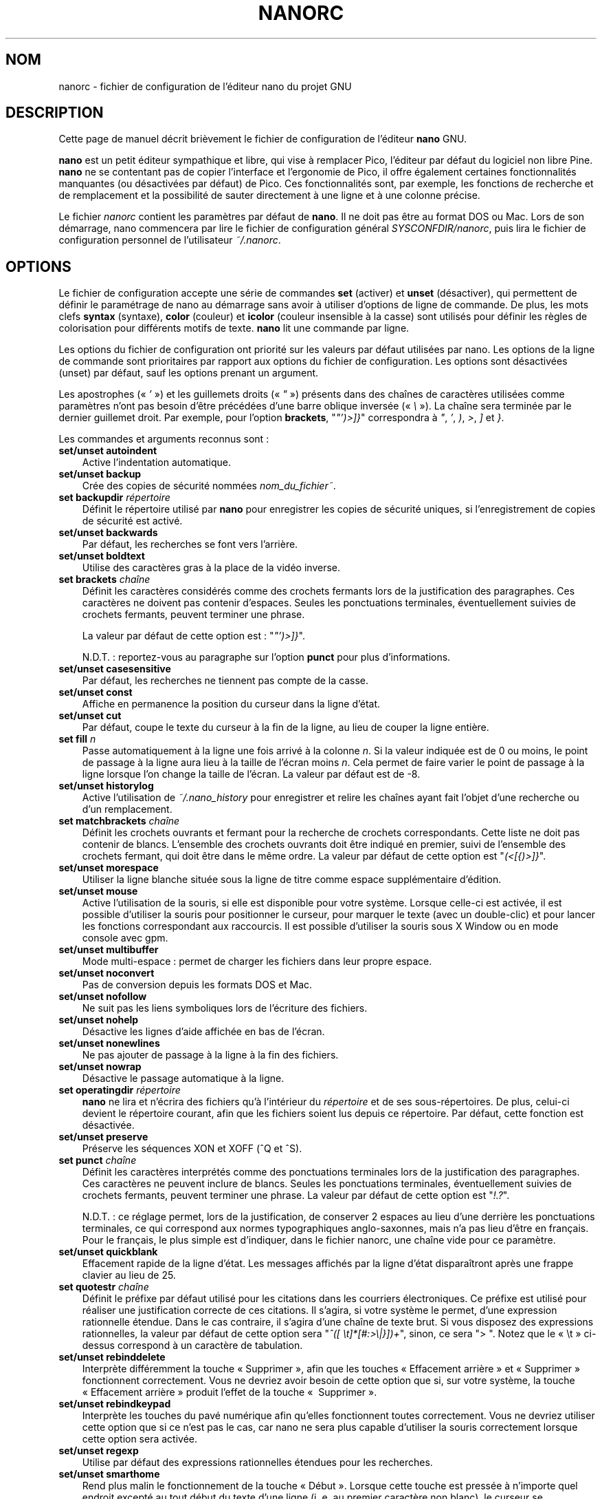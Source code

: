 .\" Hey, EMACS: -*- nroff -*-
.\" Copyright (C) 2003, 2004, 2005, 2006, 2007
.\" Free Software Foundation, Inc.
.\"
.\" Le travail d'adaptation française de cette page de manuel a été
.\" réalisé par Jean-Philippe Guérard, en 2003, 2004, 2005, 2006 et 2007.
.\" Ce travail d'adaptation est dans le domaine public. Attention, la
.\" page traduite reste soumise au droit d'auteur de ses auteurs
.\" originaux.
.\"
.\" The French translation of this document is a public domain work of
.\" Jean-Philippe Guérard. This translation work was made in 2003, 2004,
.\" 2005, 2006 and 2007. The translated man page in itself is still
.\" subject to the copyright of its original authors.
.\"
.\" This document is dual-licensed.  You may distribute and/or modify it
.\" under the terms of either of the following licenses:
.\"
.\" * The GNU General Public License, as published by the Free Software
.\"   Foundation, version 3 or (at your option) any later version.  You
.\"   should have received a copy of the GNU General Public License
.\"   along with this program.  If not, see
.\"   <http://www.gnu.org/licenses/>.
.\"
.\" * The GNU Free Documentation License, as published by the Free
.\"   Software Foundation, version 1.2 or (at your option) any later
.\"   version, with no Invariant Sections, no Front-Cover Texts, and no
.\"   Back-Cover Texts.  You should have received a copy of the GNU Free
.\"   Documentation License along with this program.  If not, see
.\"   <http://www.gnu.org/licenses/>.
.\"
.\" Ce document est publié sous une double licence. Vous pouvez
.\" le distribuer et le modifier selon les termes de l'une des deux
.\" licences ci-dessous :
.\"
.\" * La Licence publique générale GNU (GNU GPL) version 3 ou, à
.\"   votre choix, supérieure, telle que publiée par la Free
.\"   Software Foundation. Vous devriez avoir reçu une copie de la
.\"   Licence publique générale GNU avec ce programme. Si ce n'est 
.\"   pas le cas, consultez <http://www.gnu.org/licenses/>.
.\"
.\" * La Licence de documentation libre GNU (GNU FDL), version 1.2 
.\"   ou, à votre choix, supérieure, telle que publiée par la Free
.\"   Software Foundation, sans section invariante, ni texte de
.\"   première ou de quatrième de couverture. Vous devriez avoir reçu
.\"   une copie de la Licence de documentation libre GNU avec ce
.\"   programme. Si ce n'est pas le cas, consultez
.\"   <http://www.gnu.org/licenses/>.
.\"
.\" $Id: nanorc.5 5071 2014-07-16 17:25:55Z jordi $
.TH NANORC 5 "version 2.0.0" "29\ novembre\ 2007"
.\" Please adjust this date whenever revising the manpage.
.\" Merci de modifier ces dates à chaque mise à jour de cette page.

.SH NOM
nanorc \- fichier de configuration de l'éditeur nano du projet GNU 

.SH DESCRIPTION
Cette page de manuel décrit brièvement le fichier de configuration de 
l'éditeur \fBnano\fP GNU.
.PP
\fBnano\fP est un petit éditeur sympathique et libre, qui vise à 
remplacer Pico, l'éditeur par défaut du logiciel non libre Pine. 
\fBnano\fP ne se contentant pas de copier l'interface et l'ergonomie de 
Pico, il offre également certaines fonctionnalités manquantes (ou 
désactivées par défaut) de Pico. Ces fonctionnalités sont, par exemple, 
les fonctions de recherche et de remplacement et la possibilité de 
sauter directement à une ligne et à une colonne précise.
.PP
Le fichier \fInanorc\fP contient les paramètres par défaut de 
\fBnano\fP. Il ne doit pas être au format DOS ou Mac. Lors de son 
démarrage, nano commencera par lire le fichier de configuration général 
\fISYSCONFDIR/nanorc\fP, puis lira le fichier de configuration personnel 
de l'utilisateur \fI~/.nanorc\fP.

.SH OPTIONS
Le fichier de configuration accepte une série de commandes \fBset\fP 
(activer) et \fBunset\fP (désactiver), qui permettent de définir le 
paramétrage de nano au démarrage sans avoir à utiliser d'options de
ligne de commande. De plus, les mots clefs \fBsyntax\fP (syntaxe),
\fBcolor\fP (couleur) et \fBicolor\fP (couleur insensible à la casse) 
sont utilisés pour définir les règles de colorisation pour différents 
motifs de texte. \fBnano\fP lit une commande par ligne.

Les options du fichier de configuration ont priorité sur les valeurs par 
défaut utilisées par nano. Les options de la ligne de commande sont 
prioritaires par rapport aux options du fichier de configuration. Les 
options sont désactivées (unset) par défaut, sauf les options prenant un 
argument.

Les apostrophes («\ \fI'\fP\ ») et les guillemets droits («\ \fI"\fP\ »)
présents dans des chaînes de caractères utilisées comme paramètres n'ont 
pas besoin d'être précédées d'une barre oblique inversée
(«\ \fI\\\fP\ »). La chaîne sera terminée par le dernier guillemet 
droit. Par exemple, pour l'option \fBbrackets\fP, "\fI"')>]}\fP" 
correspondra à \fI"\fP, \fI'\fP, \fI)\fP, \fI>\fP, \fI]\fP et \fI}\fP.

Les commandes et arguments reconnus sont\ :

.TP 3
.B set/unset autoindent
Active l'indentation automatique.
.TP
.B set/unset backup
Crée des copies de sécurité nommées
.IR nom_du_fichier~ .
.TP
.B set backupdir "\fIrépertoire\fP"
Définit le répertoire utilisé par \fBnano\fP pour enregistrer les copies 
de sécurité uniques, si l'enregistrement de copies de sécurité est 
activé.
.TP
.B set/unset backwards
Par défaut, les recherches se font vers l'arrière.
.TP
.B set/unset boldtext
Utilise des caractères gras à la place de la vidéo inverse.
.TP
.B set brackets "\fIchaîne\fP"
Définit les caractères considérés comme des crochets fermants lors de la 
justification des paragraphes. Ces caractères ne doivent pas contenir 
d'espaces. Seules les ponctuations terminales, éventuellement suivies 
de crochets fermants, peuvent terminer une phrase.

La valeur par défaut de cette option est\ : "\fI"')>]}\fP".

N.D.T.\ : reportez-vous au paragraphe sur l'option \fBpunct\fR pour 
plus d'informations.

.TP
.B set/unset casesensitive
Par défaut, les recherches ne tiennent pas compte de la casse.
.TP
.B set/unset const
Affiche en permanence la position du curseur dans la ligne d'état.
.TP
.B set/unset cut
Par défaut, coupe le texte du curseur à la fin de la ligne, au lieu de 
couper la ligne entière.
.TP
.B set fill \fIn\fP
Passe automatiquement à la ligne une fois arrivé à la colonne 
\fIn\fR. Si la valeur indiquée est de 0 ou moins, le point de passage à 
la ligne aura lieu à la taille de l'écran moins \fIn\fR. Cela permet de 
faire varier le point de passage à la ligne lorsque l'on change la 
taille de l'écran. La valeur par défaut est de \-8.
.TP
.B set/unset historylog
Active l'utilisation de
.I ~/.nano_history
pour enregistrer et relire les chaînes ayant fait l'objet d'une 
recherche ou d'un remplacement.
.TP
.B set matchbrackets "\fIchaîne\fP"
Définit les crochets ouvrants et fermant pour la recherche de crochets 
correspondants. Cette liste ne doit pas contenir de blancs. L'ensemble 
des crochets ouvrants doit être indiqué en premier, suivi de l'ensemble 
des crochets fermant, qui doit être dans le même ordre. La valeur par 
défaut de cette option est "\fI(<[{)>]}\fP".
.TP
.B set/unset morespace
Utiliser la ligne blanche située sous la ligne de titre comme espace 
supplémentaire d'édition.
.TP
.B set/unset mouse
Active l'utilisation de la souris, si elle est disponible pour votre
système. Lorsque celle-ci est activée, il est possible d'utiliser la
souris pour positionner le curseur, pour marquer le texte (avec un
double-clic) et pour lancer les fonctions correspondant aux raccourcis.
Il est possible d'utiliser la souris sous X\ Window ou en mode console
avec gpm.
.TP
.B set/unset multibuffer
Mode multi-espace\ : permet de charger les fichiers dans leur propre 
espace.
.TP
.B set/unset noconvert
Pas de conversion depuis les formats DOS et Mac.
.TP
.B set/unset nofollow
Ne suit pas les liens symboliques lors de l'écriture des fichiers.
.TP
.B set/unset nohelp
Désactive les lignes d'aide affichée en bas de l'écran.
.TP
.B set/unset nonewlines
Ne pas ajouter de passage à la ligne à la fin des fichiers.
.TP
.B set/unset nowrap
Désactive le passage automatique à la ligne.
.TP
.B set operatingdir "\fIrépertoire\fP"
\fBnano\fP ne lira et n'écrira des fichiers qu'à l'intérieur du 
\fIrépertoire\fP et de ses sous-répertoires. De plus, celui-ci devient 
le répertoire courant, afin que les fichiers soient lus depuis ce 
répertoire. Par défaut, cette fonction est désactivée.
.TP
.B set/unset preserve
Préserve les séquences XON et XOFF (^Q et ^S).
.TP
.B set punct "\fIchaîne\fP"
Définit les caractères interprétés comme des ponctuations terminales 
lors de la justification des paragraphes. Ces caractères ne peuvent 
inclure de blancs. Seules les ponctuations terminales, éventuellement 
suivies de crochets fermants, peuvent terminer une phrase. La valeur par 
défaut de cette option est "\fI!.?\fP".

N.D.T.\ : ce réglage permet, lors de la justification, de conserver
2\ espaces au lieu d'une derrière les ponctuations terminales, ce qui 
correspond aux normes typographiques anglo-saxonnes, mais n'a pas lieu 
d'être en français. Pour le français, le plus simple est d'indiquer, 
dans le fichier nanorc, une chaîne vide pour ce paramètre.
.TP
.B set/unset quickblank
Effacement rapide de la ligne d'état. Les messages affichés par la ligne
d'état disparaîtront après une frappe clavier au lieu de 25.
.TP
.B set quotestr "\fIchaîne\fP"
Définit le préfixe par défaut utilisé pour les citations dans les 
courriers électroniques. Ce préfixe est utilisé pour réaliser une 
justification correcte de ces citations. Il s'agira, si votre système le 
permet, d'une expression rationnelle étendue. Dans le cas 
contraire, il s'agira d'une chaîne de texte brut. Si vous disposez des 
expressions rationnelles, la valeur par défaut de cette option sera 
"\fI^([\ \\t]*[#:>\\|}])+\fP", sinon, ce sera ">\ ". Notez que le
«\ \\t\ » ci-dessus correspond à un caractère de tabulation.
.TP
.B set/unset rebinddelete
Interprète différemment la touche «\ Supprimer\ », afin que les touches 
«\ Effacement arrière\ » et «\ Supprimer\ » fonctionnent correctement. 
Vous ne devriez avoir besoin de cette option que si, sur votre système, 
la touche «\ Effacement arrière\ » produit l'effet de la touche «\ 
Supprimer\ ».
.TP
.B set/unset rebindkeypad
Interprète les touches du pavé numérique afin qu'elles fonctionnent 
toutes correctement. Vous ne devriez utiliser cette option que si ce 
n'est pas le cas, car nano ne sera plus capable d'utiliser la souris 
correctement lorsque cette option sera activée.
.TP
.B set/unset regexp
Utilise par défaut des expressions rationnelles étendues pour les 
recherches.
.TP
.B set/unset smarthome
Rend plus malin le fonctionnement de la touche «\ Début\ ». Lorsque
cette touche est pressée à n'importe quel endroit excepté au tout début
du texte d'une ligne (i.\ e. au premier caractère non blanc), le curseur
se positionnera au début du texte de la ligne (qu'il soit en avant ou en 
arrière). Si le curseur est déjà là, il se placera au vrai début de la 
ligne.
.TP
.B set/unset smooth
Active le défilement ligne-par-ligne du texte.
.TP
.B set speller "\fIprogramme\fP"
Utilise le correcteur orthographique \fIprogramme\fP au lieu du 
correcteur intégré, qui s'appuie sur \fIspell\fP.
.TP
.B set/unset suspend
Autorise à suspendre \fBnano\fP.
.TP
.B set tabsize \fIn\fP
Utilise une taille de tabulation de \fIn\fP colonnes. Cette valeur doit 
être strictement supérieure à 0. La valeur par défaut est de\ 8.
.TP
.B set/unset tabstospaces
Convertit les tabulations clavier en espaces.
.TP
.B set/unset tempfile
S'il a été modifié, le fichier sera sauvegardé automatiquement en 
quittant, sans demande de confirmation.
.TP
.B set/unset view
Interdit de modifier les fichiers.
.TP
.B set whitespace "\fIchaîne\fP"
Définit les deux caractères utilisés pour afficher les premiers 
caractères des tabulations et des espaces. Ces deux caractères doivent 
être mono-colonne.
.TP
.B set/unset wordbounds
Détection plus précise des limites de mots, obtenue en considérant les
caractères de ponctuation comme faisant partie des mots.
.TP
.B syntax "\fIchaîne\fP" ["\fImotif_de_fichier\fP" ... ]
Définit une syntaxe nommée \fIchaîne\fP qui pourra être activé via 
l'option \fB-Y\fP (ou \fB--syntax\fP) ou qui sera automatiquement 
activée si le nom du fichier en cours correspond à l'expression 
rationnelle étendue \fImotif_de_fichier\fP. Toutes les instructions 
suivantes de colorisation \fBcolor\fP ou \fBicolor\fP s'appliqueront à 
cette syntaxe, jusqu'à la définition d'une nouvelle syntaxe.

La syntaxe nommée \fInone\fP (aucune) est réservée\ ; si elle est 
indiquée dans la ligne de commande, cela revient à ne définir aucune 
syntaxe. La syntaxe nommée \fIdefault\fP (par défaut) est spéciale, elle 
ne nécessite aucun motif de \fImotif_de_fichier\fP, et s'applique aux 
fichiers ne correspondant à aucun des \fImotif_de_fichier\fP des autres 
syntaxes.
.TP
.B color \fIcouleur_texte\fP[,\fIcouleur_fond\fP] "\fImotif\fP" ...
Pour la syntaxe en cours, affiche toutes les expressions correspondant à 
l'expression rationnelle étendue \fImotif\fP en utilisant la couleur de 
texte \fIcouleur_texte\fP et la couleur de fond \fIcouleur_fond\fP, 
l'une de ces deux couleurs au moins devant être définie. Les couleurs 
acceptées par \fBnano\fP pour le texte et le fond sont\ : \fIwhite\fP 
(blanc), \fIblack\fP (noir), \fIred\fP (rouge), \fIblue\fP (bleu), 
\fIgreen\fP (vert), \fIyellow\fP (jaune), \fImagenta\fP, et \fIcyan\fP. 
Pour la couleur du texte, vous pouvez ajouter à ces couleurs le préfixe 
\fIbright\fP (lumineux) pour obtenir une couleur plus lumineuse. Si 
votre terminal est capable de gérer la transparence, ne pas spécifier de 
\fIcouleur_fond\fP indique à \fBnano\fP d'essayer d'utiliser un fond 
transparent.
.TP
.B icolor \fIcouleur_texte\fP[,\fIcouleur_fond\fP] "\fImotif\fP" ...
Comme ci-dessus, mais la recherche des motifs est effectuée sans tenir 
compte de la casse.
.TP
.B color \fIcouleur_texte\fP[,\fIcouleur_fond\fP] start="\fImotif_début\fP" end="\fImotif_fin\fP"
Affiche les expressions commençant par l'expression rationnelle étendue 
\fImotif_début\fP et se terminant par l'expression rationnelle étendue 
\fImotif_fin\fP en utilisant la couleur de texte \fIcouleur_texte\fP 
et la couleur de fond \fIcouleur_fond\fP, l'une de ces deux couleurs au 
moins devant être définie. Cela permet à la colorisation syntaxique de 
s'étendre sur plusieurs lignes. Notez que toutes les occurrences 
successives de \fImotif_début\fP après le \fImotif_début\fP initial 
seront surlignées jusqu'à la prochaine instance de \fImotif_fin\fP.
.TP
.B icolor \fIcouleur_texte\fP[,\fIcouleur_fond\fP] start="\fImotif_début\fP" end="\fImotif_fin\fP"
Comme ci-dessus, mais la recherche des motifs est effectuée sans tenir 
compte de la casse.
.TP
.B include "\fIfichier_de_syntaxes\fP"
Lit le fichier \fIfichier_de_syntaxes\fP contenant une liste 
autosuffisante de définitions de syntaxes. Ce fichier ne doit contenir 
que des commandes \fBsyntax\fP, \fBcolor\fP et \fBicolor\fP.

.SH FICHIERS
.TP
.I $SYSCONFDIR/nanorc
Fichier de configuration général
.TP
.I ~/.nanorc
Fichier de configuration personnel

.SH VOIR AUSSI
.PD 0
.TP
\fBnano\fP(1)
.PP
\fI/usr/share/doc/nano/examples/nanorc.sample\fP (ou son équivalent sur 
votre système)

.SH AUTEUR
Chris Allegretta <chrisa@asty.org> et d'autres (voir les fichiers
\fIAUTHORS\fP et \fITHANKS\fP pour plus d'information). Cette page de
manuel a été initialement rédigée par Jordi Mallach <jordi@gnu.org> pour
le système Debian (mais elle peut être utilisée par d'autres).

.SH TRADUCTION
Cette adaptation française a été réalisée par Jean-Philippe\ Guérard
<jean-philippe.guerard@tigreraye.org> le 29\ novembre\ 2007 à partir de
la version 1.56 du 11\ octobre\ 2007 de la page de manuel de nanorc 
(pour la version 2.0.0 de nano). Cette page a été relue par Gérard 
Delafond.

Un maximum de soin a été apporté lors de l'élaboration de cette
traduction\ ; néanmoins, quelques imperfections peuvent subsister. Si
vous en rencontrez, que ce soit dans la version française ou dans la
version originale, n'hésitez pas à les signaler à l'auteur ou au
traducteur.

La version originale la plus à jour de ce document est toujours 
consultable via la commande\ :

LANGUAGE=en man nano

